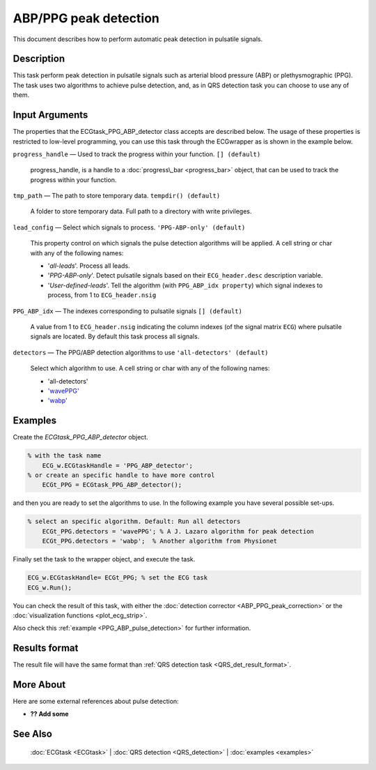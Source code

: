 
ABP/PPG peak detection
======================

This document describes how to perform automatic peak detection in
pulsatile signals.


Description
-----------

This task perform peak detection in pulsatile signals such as arterial
blood pressure (ABP) or plethysmographic (PPG). The task uses two
algorithms to achieve pulse detection, and, as in QRS detection task you
can choose to use any of them.

 

Input Arguments
---------------

The properties that the ECGtask\_PPG\_ABP\_detector class accepts are
described below. The usage of these properties is restricted to
low-level programming, you can use this task through the ECGwrapper as
is shown in the example below.

``progress_handle`` — Used to track the progress within your function. ``[] (default)``

	progress\_handle, is a handle to a :doc:`progress\_bar <progress_bar>`
	object, that can be used to track the progress within your function.

``tmp_path`` — The path to store temporary data. ``tempdir() (default)``

	A folder to store temporary data. Full path to a directory with write privileges.

``lead_config`` — Select which signals to process. ``'PPG-ABP-only' (default)`` 

	This property control on which signals the pulse detection algorithms will be applied. 
	A cell string or char with any of the following names:

	- '*all-leads*'. Process all leads.

	- '*PPG-ABP-only*'. Detect pulsatile signals based on their ``ECG_header.desc``
	  description variable.

	- '*User-defined-leads*'. Tell the algorithm (with ``PPG_ABP_idx property``)
	  which signal indexes to process, from 1 to ``ECG_header.nsig``

``PPG_ABP_idx`` — The indexes corresponding to pulsatile signals ``[] (default)`` 

	A value from 1 to ``ECG_header.nsig`` indicating the column indexes (of the
	signal matrix ``ECG``) where pulsatile signals are located. By default this task
	process all signals.
	

``detectors`` — The PPG/ABP detection algorithms to use ``'all-detectors' (default)`` 

	Select which algorithm to use. A cell string or char with any of the following names:

	- 'all-detectors'

	- `'wavePPG' <http://dx.doi.org/10.1109/JBHI.2013.2267096>`__

	- `'wabp' <http://www.physionet.org/physiotools/wag/wabp-1.htm>`__


Examples
--------

Create the *ECGtask\_PPG\_ABP\_detector* object.

.. code::

    % with the task name
        ECG_w.ECGtaskHandle = 'PPG_ABP_detector';
    % or create an specific handle to have more control
        ECGt_PPG = ECGtask_PPG_ABP_detector();

and then you are ready to set the algorithms to use. In the following
example you have several possible set-ups.

.. code::

    % select an specific algorithm. Default: Run all detectors
        ECGt_PPG.detectors = 'wavePPG'; % A J. Lazaro algorithm for peak detection
        ECGt_PPG.detectors = 'wabp';  % Another algorithm from Physionet
                            

Finally set the task to the wrapper object, and execute the task.

.. code::

            ECG_w.ECGtaskHandle= ECGt_PPG; % set the ECG task
            ECG_w.Run();

You can check the result of this task, with either the :doc:`detection
corrector <ABP_PPG_peak_correction>` or the :doc:`visualization
functions <plot_ecg_strip>`.

Also check this :ref:`example <PPG_ABP_pulse_detection>` for
further information.

.. _pulse_det_result_format:

Results format
--------------
 
The result file will have the same format than :ref:`QRS detection task <QRS_det_result_format>`.


More About
----------

Here are some external references about pulse detection:

-  **?? Add some**

See Also
--------

 :doc:`ECGtask <ECGtask>` \| :doc:`QRS detection <QRS_detection>` \| :doc:`examples <examples>`
	
